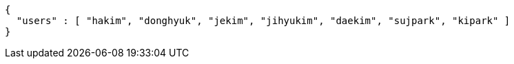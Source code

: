 [source,options="nowrap"]
----
{
  "users" : [ "hakim", "donghyuk", "jekim", "jihyukim", "daekim", "sujpark", "kipark" ]
}
----
